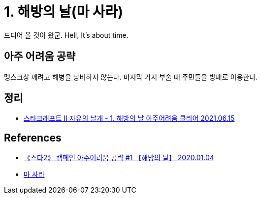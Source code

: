 = 1. 해방의 날(마 사라)

드디어 올 것이 왔군. Hell, It's about time.


== 아주 어려움 공략
멩스크상 깨려고 해병을 낭비하지 않는다.
마지막 기지 부술 때 주민들을 방패로 이용한다.

== 정리
* https://junho85.pe.kr/1953[스타크래프트 II 자유의 날개 - 1. 해방의 날 아주어려움 클리어 2021.06.15]

== References
* https://www.youtube.com/watch?v=di934kYNZug[《스타2》 캠페인 아주어려움 공략 #1 【해방의 날】 2020.01.04]
* https://namu.wiki/w/%EB%A7%88%20%EC%82%AC%EB%9D%BC[마 사라]
